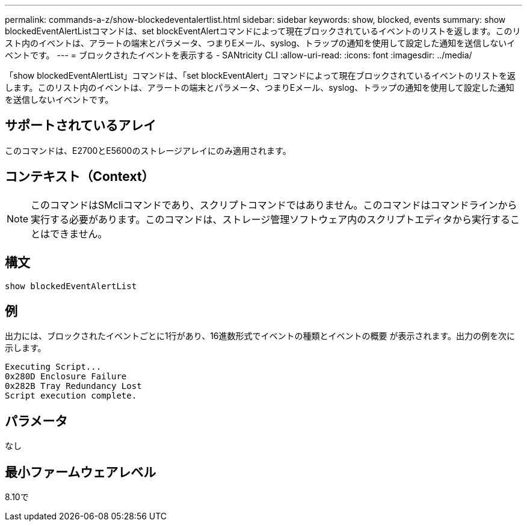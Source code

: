 ---
permalink: commands-a-z/show-blockedeventalertlist.html 
sidebar: sidebar 
keywords: show, blocked, events 
summary: show blockedEventAlertListコマンドは、set blockEventAlertコマンドによって現在ブロックされているイベントのリストを返します。このリスト内のイベントは、アラートの端末とパラメータ、つまりEメール、syslog、トラップの通知を使用して設定した通知を送信しないイベントです。 
---
= ブロックされたイベントを表示する - SANtricity CLI
:allow-uri-read: 
:icons: font
:imagesdir: ../media/


[role="lead"]
「show blockedEventAlertList」コマンドは、「set blockEventAlert」コマンドによって現在ブロックされているイベントのリストを返します。このリスト内のイベントは、アラートの端末とパラメータ、つまりEメール、syslog、トラップの通知を使用して設定した通知を送信しないイベントです。



== サポートされているアレイ

このコマンドは、E2700とE5600のストレージアレイにのみ適用されます。



== コンテキスト（Context）

[NOTE]
====
このコマンドはSMcliコマンドであり、スクリプトコマンドではありません。このコマンドはコマンドラインから実行する必要があります。このコマンドは、ストレージ管理ソフトウェア内のスクリプトエディタから実行することはできません。

====


== 構文

[source, cli]
----
show blockedEventAlertList
----


== 例

出力には、ブロックされたイベントごとに1行があり、16進数形式でイベントの種類とイベントの概要 が表示されます。出力の例を次に示します。

[listing]
----
Executing Script...
0x280D Enclosure Failure
0x282B Tray Redundancy Lost
Script execution complete.
----


== パラメータ

なし



== 最小ファームウェアレベル

8.10で
